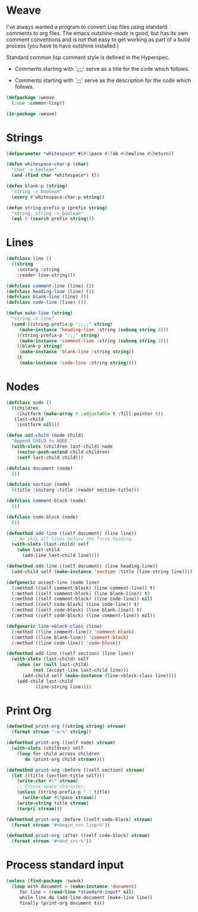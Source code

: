 * Weave

 I've always wanted a program to convert Lisp files using standard
 comments to org files.  The emacs /outshine-mode/ is good, but has
 its own comment conventions and is not that easy to get working as
 part of a build process (you have to have outshine installed.)

 Standard common lisp comment style is defined in the Hyperspec.

 - Comments starting with `;;;;' serve as a title for the code which
   follows.

 - Comments starting with `;;;' serve as the description for the
   code which follows.


#+begin_src lisp
(defpackage :weave
  (:use :common-lisp))

(in-package :weave)

#+end_src
* Strings

#+begin_src lisp
(defparameter *whitespace* #(#\Space #\Tab #\Newline #\Return))

(defun whitespace-char-p (char)
  "char -> boolean"
  (and (find char *whitespace*) t))

(defun blank-p (string)
  "string -> boolean"
  (every #'whitespace-char-p string))

(defun string-prefix-p (prefix string)
  "string, string -> boolean"
  (eql 0 (search prefix string)))

#+end_src
* Lines

#+begin_src lisp
(defclass line ()
  ((string
    :initarg :string
    :reader line-string)))

(defclass comment-line (line) ())
(defclass heading-line (line) ())
(defclass blank-line (line) ())
(defclass code-line (line) ())

(defun make-line (string)
  "string -> line"
  (cond ((string-prefix-p ";;;;" string)
	 (make-instance 'heading-line :string (subseq string 4)))
	((string-prefix-p ";;;" string)
	 (make-instance 'comment-line :string (subseq string 3)))
	((blank-p string)
	 (make-instance 'blank-line :string string))
	(t
	 (make-instance 'code-line :string string))))

#+end_src
* Nodes

#+begin_src lisp
(defclass node ()
  ((children
    :initform (make-array 0 :adjustable t :fill-pointer 0))
   (last-child
    :initform nil)))

(defun add-child (node child)
  "Append CHILD to NODE."
  (with-slots (children last-child) node
    (vector-push-extend child children)
    (setf last-child child)))

(defclass document (node)
  ())

(defclass section (node)
  ((title :initarg :title :reader section-title)))

(defclass comment-block (node)
  ())

(defclass code-block (node)
  ())

(defmethod add-line ((self document) (line line))
  ;; We skip all lines before the first heading.
  (with-slots (last-child) self
    (when last-child
      (add-line last-child line))))

(defmethod add-line ((self document) (line heading-line))
  (add-child self (make-instance 'section :title (line-string line))))

(defgeneric accept-line (node line)
  (:method ((self comment-block) (line comment-line)) t)
  (:method ((self comment-block) (line blank-line)) t)
  (:method ((self comment-block) (line code-line)) nil)
  (:method ((self code-block) (line code-line)) t)
  (:method ((self code-block) (line blank-line)) t)
  (:method ((self code-block) (line comment-line)) nil))

(defgeneric line->block-class (line)
  (:method ((line comment-line)) 'comment-block)
  (:method ((line blank-line)) 'comment-block)
  (:method ((line code-line)) 'code-block))

(defmethod add-line ((self section) (line line))
  (with-slots (last-child) self
    (when (or (null last-child)
	      (not (accept-line last-child line)))
      (add-child self (make-instance (line->block-class line))))
    (add-child last-child
	       (line-string line))))

#+end_src
* Print Org

#+begin_src lisp
(defmethod print-org ((string string) stream)
  (format stream "~a~%" string))

(defmethod print-org ((self node) stream)
  (with-slots (children) self
    (loop for child across children
       do (print-org child stream))))

(defmethod print-org :before ((self section) stream)
  (let ((title (section-title self)))
    (write-char #\* stream)
    ;; Ensure space character.
    (unless (string-prefix-p " " title)
      (write-char #\Space stream))
    (write-string title stream)
    (terpri stream)))

(defmethod print-org :before ((self code-block) stream)
  (format stream "#+begin_src lisp~%"))

(defmethod print-org :after ((self code-block) stream)
  (format stream "#+end_src~%"))

#+end_src
* Process standard input

#+begin_src lisp
(unless (find-package :swank)
  (loop with document = (make-instance 'document)
     for line = (read-line *standard-input* nil)
     while line do (add-line document (make-line line))
     finally (print-org document t)))


#+end_src
